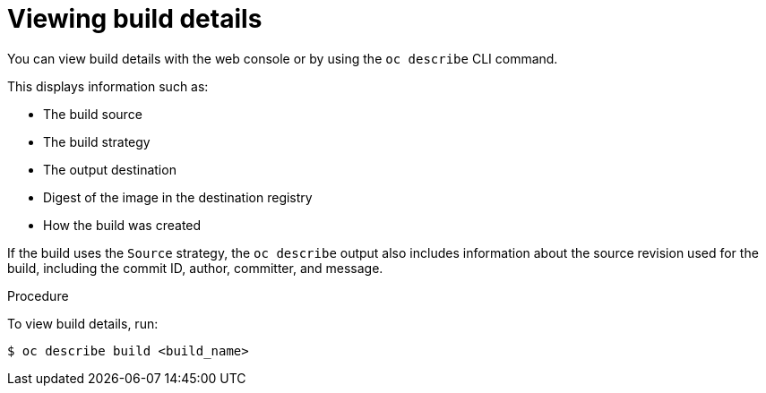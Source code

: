 // Module included in the following assemblies:
// * assembly/builds

[id="builds-basic-view-build-details_{context}"]
= Viewing build details

You can view build details with the web console or by using the `oc describe`
CLI command.

This displays information such as:

* The build source
* The build strategy
* The output destination
* Digest of the image in the destination registry
* How the build was created

If the build uses the
ifdef::openshift-origin,openshift-enterprise,openshift-dedicated[]
`Docker` or
endif::[]
`Source` strategy, the `oc describe` output also
includes information about the source revision used for the build, including the
commit ID, author, committer, and message.

.Procedure

To view build details, run:

----
$ oc describe build <build_name>
----
